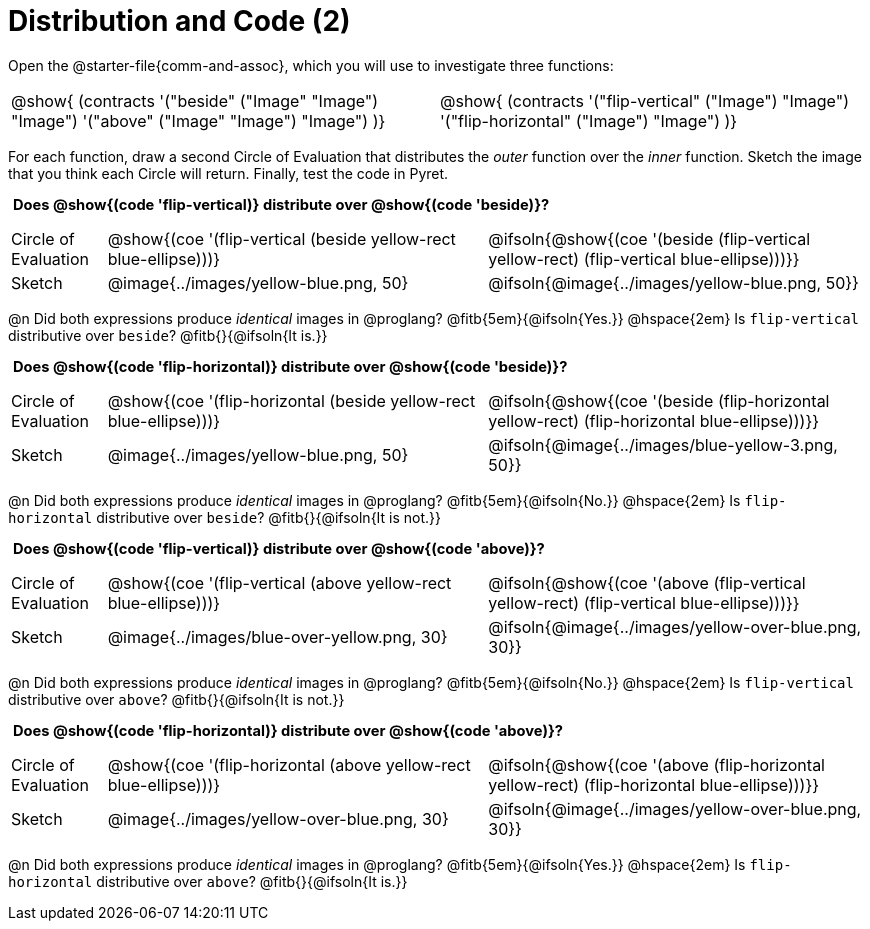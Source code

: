 = Distribution and Code (2)

++++
<style>
  table {grid-template-rows: 3fr 1fr !important;}
  div.circleevalsexp .value,
  div.circleevalsexp .studentBlockAnswerFilled { min-width:unset; }
  .sect1 > h2:first-child { padding: 0 5px !important; }
  .sect1 > h2 { font-size: 11pt !important; }
  .autonum { padding: 0 !important; }
</style>
++++

Open the @starter-file{comm-and-assoc}, which you will use to investigate three functions:

[.contracts, cols="1,1", frame="none", grid="none"]
|===
| @show{ (contracts
'("beside" ("Image" "Image") "Image")
'("above" ("Image" "Image") "Image")
)}
| @show{ (contracts
'("flip-vertical" ("Image") "Image")
'("flip-horizontal" ("Image") "Image")
)}

|===

For each function, draw a second Circle of Evaluation that distributes the _outer_ function over the _inner_ function. Sketch the image that you think each Circle will return. Finally, test the code in Pyret.

== Does @show{(code 'flip-vertical)} distribute over @show{(code 'beside)}?


[.FillVerticalSpace, cols="^.^1,^.^4,^.^4", stripes="none"]
|===

| Circle of Evaluation | @show{(coe '(flip-vertical (beside yellow-rect blue-ellipse)))}
| @ifsoln{@show{(coe  '(beside (flip-vertical yellow-rect) (flip-vertical blue-ellipse)))}}

| Sketch
| @image{../images/yellow-blue.png, 50}
| @ifsoln{@image{../images/yellow-blue.png, 50}}

|===

@n Did both expressions produce _identical_ images in @proglang? @fitb{5em}{@ifsoln{Yes.}} @hspace{2em} Is `flip-vertical` distributive over `beside`? @fitb{}{@ifsoln{It is.}}

== Does @show{(code 'flip-horizontal)} distribute over @show{(code 'beside)}?


[.FillVerticalSpace, cols="^.^1,^.^4,^.^4", stripes="none"]
|===

| Circle of Evaluation | @show{(coe '(flip-horizontal (beside yellow-rect blue-ellipse)))}
| @ifsoln{@show{(coe  '(beside (flip-horizontal yellow-rect) (flip-horizontal blue-ellipse)))}}

| Sketch
| @image{../images/yellow-blue.png, 50}
| @ifsoln{@image{../images/blue-yellow-3.png, 50}}

|===

@n Did both expressions produce _identical_ images in @proglang? @fitb{5em}{@ifsoln{No.}} @hspace{2em} Is `flip-horizontal` distributive over `beside`? @fitb{}{@ifsoln{It is not.}}


== Does @show{(code 'flip-vertical)} distribute over @show{(code 'above)}?

[.FillVerticalSpace, cols="^.^1,^.^4,^.^4", stripes="none"]
|===

| Circle of Evaluation | @show{(coe '(flip-vertical (above yellow-rect blue-ellipse)))}
| @ifsoln{@show{(coe  '(above (flip-vertical yellow-rect) (flip-vertical blue-ellipse)))}}

| Sketch
| @image{../images/blue-over-yellow.png, 30}
| @ifsoln{@image{../images/yellow-over-blue.png, 30}}

|===

@n Did both expressions produce _identical_ images in @proglang? @fitb{5em}{@ifsoln{No.}} @hspace{2em} Is `flip-vertical` distributive over `above`? @fitb{}{@ifsoln{It is not.}}


== Does @show{(code 'flip-horizontal)} distribute over @show{(code 'above)}?

[.FillVerticalSpace, cols="^.^1,^.^4,^.^4", stripes="none"]
|===

| Circle of Evaluation | @show{(coe '(flip-horizontal (above yellow-rect blue-ellipse)))}
| @ifsoln{@show{(coe  '(above (flip-horizontal yellow-rect) (flip-horizontal blue-ellipse)))}}

| Sketch
| @image{../images/yellow-over-blue.png, 30}
| @ifsoln{@image{../images/yellow-over-blue.png, 30}}

|===

@n Did both expressions produce _identical_ images in @proglang? @fitb{5em}{@ifsoln{Yes.}} @hspace{2em} Is `flip-horizontal` distributive over `above`? @fitb{}{@ifsoln{It is.}}


